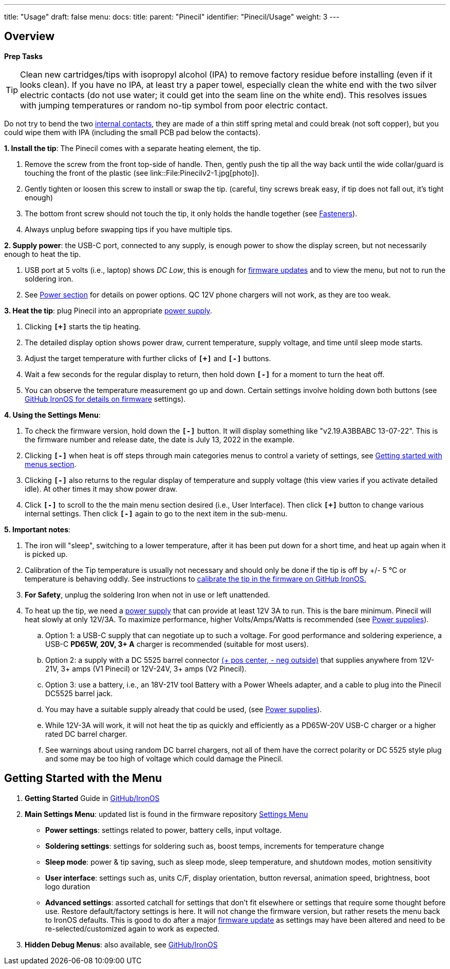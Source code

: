 ---
title: "Usage"
draft: false
menu:
  docs:
    title:
    parent: "Pinecil"
    identifier: "Pinecil/Usage"
    weight: 3
---

== Overview

*Prep Tasks*

TIP: Clean new cartridges/tips with isopropyl alcohol (IPA) to remove factory residue before installing (even if it looks clean). If you have no IPA, at least try a paper towel, especially clean the white end with the two silver electric contacts (do not use water; it could get into the seam line on the white end). This resolves issues with jumping temperatures or random no-tip symbol from poor electric contact.

Do not try to bend the two https://pine64.com/product/pinecil-copper-clips/[internal contacts], they are made of a thin stiff spring metal and could break (not soft copper), but you could wipe them with IPA (including the small PCB pad below the contacts).

*1. Install the tip*: The Pinecil comes with a separate heating element, the tip.

. Remove the screw from the front top-side of handle. Then, gently push the tip all the way back until the wide collar/guard is touching the front of the plastic (see link::File:Pinecilv2-1.jpg[photo]).
. Gently tighten or loosen this screw to install or swap the tip. (careful, tiny screws break easy, if tip does not fall out, it's tight enough)
. The bottom front screw should not touch the tip, it only holds the handle together (see link:#fasteners/screws[Fasteners]).
. Always unplug before swapping tips if you have multiple tips.

*2. Supply power*: the USB-C port, connected to any supply, is enough power to show the display screen, but not necessarily enough to heat the tip.

. USB port at 5 volts (i.e., laptop) shows _DC Low_, this is enough for https://ralim.github.io/IronOS/#getting-started[firmware updates] and to view the menu, but not to run the soldering iron.
. See link:/documentation/Pinecil/Power_supplies/[Power section] for details on power options. QC 12V phone chargers will not work, as they are too weak.

*3. Heat the tip*: plug Pinecil into an appropriate link:/documentation/Pinecil/Power_supplies/Power_supplies[power supply].

. Clicking `*[+]*` starts the tip heating.
. The detailed display option shows power draw, current temperature, supply voltage, and time until sleep mode starts.
. Adjust the target temperature with further clicks of `*[+]*` and `*[-]*` buttons.
. Wait a few seconds for the regular display to return, then hold down `*[-]*` for a moment to turn the heat off.
. You can observe the temperature measurement go up and down. Certain settings involve holding down both buttons (see https://ralim.github.io/IronOS/[GitHub IronOS for details on firmware] settings).

*4. Using the Settings Menu*:

. To check the firmware version, hold down the `*[-]*` button. It will display something like "v2.19.A3BBABC 13-07-22". This is the firmware number and release date, the date is July 13, 2022 in the example.
. Clicking `*[-]*` when heat is off steps through main categories menus to control a variety of settings, see link:/documentation/Pinecil/Usage/#getting_started_with_the_menu[Getting started with menus section].
. Clicking `*[-]*` also returns to the regular display of temperature and supply voltage (this view varies if you activate detailed idle). At other times it may show power draw.
. Click `*[-]*` to scroll to the the main menu section desired (i.e., User Interface). Then click `*[+]*` button to change various internal settings. Then click `*[-]*` again to go to the next item in the sub-menu.

*5. Important notes*:

. The iron will "sleep", switching to a lower temperature, after it has been put down for a short time, and heat up again when it is picked up.
. Calibration of the Tip temperature is usually not necessary and should only be done if the tip is off by +/- 5 °C or temperature is behaving oddly. See instructions to https://ralim.github.io/IronOS/Menu/#calibrate-tip-cjc[calibrate the tip in the firmware on GitHub IronOS.]
. *For Safety*, unplug the soldering Iron when not in use or left unattended.
. To heat up the tip, we need a link:/documentation/Pinecil/Power_supplies/Power_supplies[power supply] that can provide at least 12V 3A to run. This is the bare minimum. Pinecil will heat slowly at only 12V/3A. To maximize performance, higher Volts/Amps/Watts is recommended (see link:/documentation/Pinecil/Power_supplies/Power_supplies[Power supplies]).
.. Option 1: a USB-C supply that can negotiate up to such a voltage. For good performance and soldering experience, a USB-C *PD65W, 20V, 3+ A* charger is recommended (suitable for most users).
.. Option 2: a supply with a DC 5525 barrel connector https://www.youtube.com/watch?v=5DBTNplNTfA[(+ pos center, - neg outside)] that supplies anywhere from 12V-21V, 3+ amps (V1 Pinecil) or 12V-24V, 3+ amps (V2 Pinecil).
.. Option 3: use a battery, i.e., an 18V-21V tool Battery with a Power Wheels adapter, and a cable to plug into the Pinecil DC5525 barrel jack.
.. You may have a suitable supply already that could be used, (see link:/documentation/Pinecil/Power_supplies/Power_supplies[Power supplies]).
.. While 12V-3A will work, it will not heat the tip as quickly and efficiently as a PD65W-20V USB-C charger or a higher rated DC barrel charger.
.. See warnings about using random DC barrel chargers, not all of them have the correct polarity or DC 5525 style plug and some may be too high of voltage which could damage the Pinecil.

== Getting Started with the Menu

. *Getting Started* Guide in https://ralim.github.io/IronOS/GettingStarted/[GitHub/IronOS]
. *Main Settings Menu*: updated list is found in the firmware repository https://ralim.github.io/IronOS/Settings/[Settings Menu]
* *Power settings*: settings related to power, battery cells, input voltage.
* *Soldering settings*: settings for soldering such as, boost temps, increments for temperature change
* *Sleep mode*: power & tip saving, such as sleep mode, sleep temperature, and shutdown modes, motion sensitivity
* *User interface*: settings such as, units C/F, display orientation, button reversal, animation speed, brightness, boot logo duration
* *Advanced settings*: assorted catchall for settings that don't fit elsewhere or settings that require some thought before use. Restore default/factory settings is here. It will not change the firmware version, but rather resets the menu back to IronOS defaults. This is good to do after a major https://ralim.github.io/IronOS/GettingStarted/[firmware update] as settings may have been altered and need to be re-selected/customized again to work as expected.
. *Hidden Debug Menus*: also available, see https://ralim.github.io/IronOS/DebugMenu/[GitHub/IronOS]

